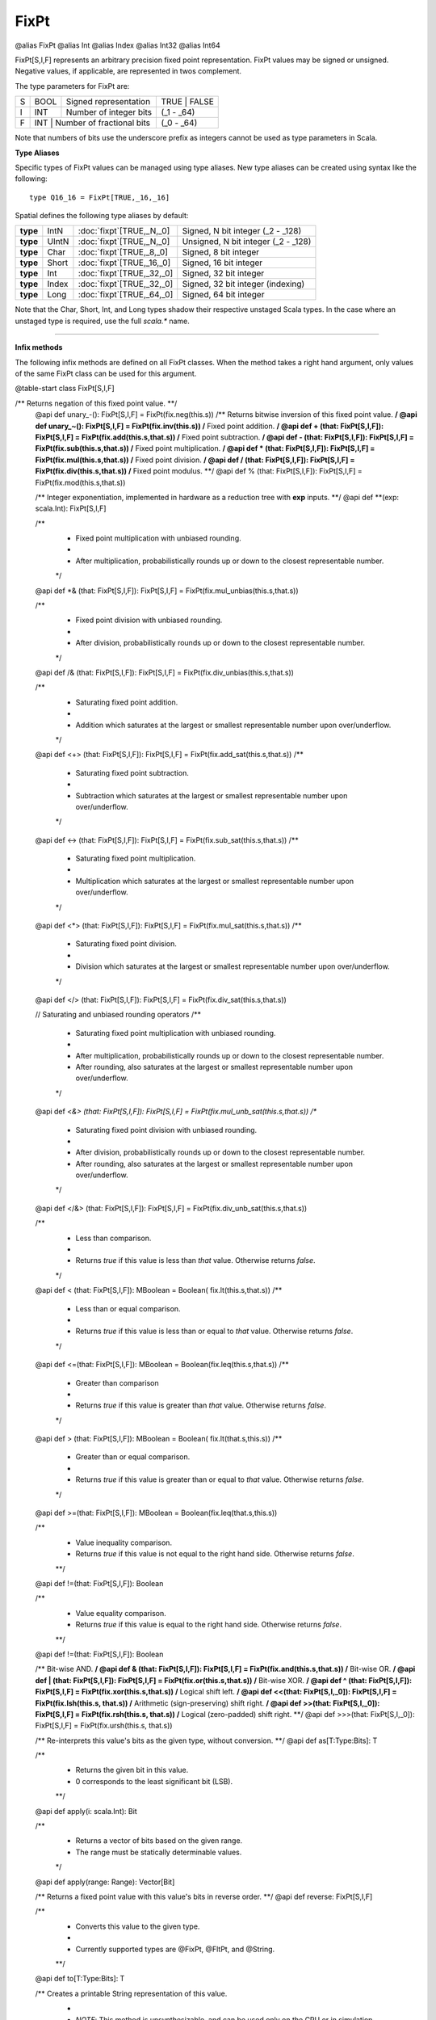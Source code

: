 
.. role:: black
.. role:: gray
.. role:: silver
.. role:: white
.. role:: maroon
.. role:: red
.. role:: fuchsia
.. role:: pink
.. role:: orange
.. role:: yellow
.. role:: lime
.. role:: green
.. role:: olive
.. role:: teal
.. role:: cyan
.. role:: aqua
.. role:: blue
.. role:: navy
.. role:: purple

.. _FixPt:

FixPt
=====

@alias FixPt
@alias Int
@alias Index
@alias Int32
@alias Int64

FixPt[S,I,F] represents an arbitrary precision fixed point representation.
FixPt values may be signed or unsigned. Negative values, if applicable, are represented
in twos complement.

The type parameters for FixPt are:

+---+------+-----------------------------------+-----------------+
| S | BOOL | Signed representation             | TRUE \| FALSE   |
+---+------+-----------------------------------+-----------------+
| I | INT  | Number of integer bits            | (_1 - _64)      |
+---+------+-----------------------------------+-----------------+
| F | INT  | Number of fractional bits         | (_0 - _64)      |
+---+------------------------------------------+-----------------+

Note that numbers of bits use the underscore prefix as integers cannot be used as type parameters in Scala.


**Type Aliases**

Specific types of FixPt values can be managed using type aliases.
New type aliases can be created using syntax like the following::

  type Q16_16 = FixPt[TRUE,_16,_16]



Spatial defines the following type aliases by default:


+----------+-------+-----------------------------+-------------------------------------+
| **type** | IntN  | :doc:`fixpt`\[TRUE,_N,_0\]  | Signed, N bit integer (_2 - _128)   |
+----------+-------+-----------------------------+-------------------------------------+
| **type** | UIntN | :doc:`fixpt`\[TRUE,_N,_0\]  | Unsigned, N bit integer (_2 - _128) |
+----------+-------+-----------------------------+-------------------------------------+
| **type** | Char  | :doc:`fixpt`\[TRUE,_8,_0\]  | Signed, 8 bit integer               |
+----------+-------+-----------------------------+-------------------------------------+
| **type** | Short | :doc:`fixpt`\[TRUE,_16,_0\] | Signed, 16 bit integer              |
+----------+-------+-----------------------------+-------------------------------------+
| **type** | Int   | :doc:`fixpt`\[TRUE,_32,_0\] | Signed, 32 bit integer              |
+----------+-------+-----------------------------+-------------------------------------+
| **type** | Index | :doc:`fixpt`\[TRUE,_32,_0\] | Signed, 32 bit integer (indexing)   |
+----------+-------+-----------------------------+-------------------------------------+
| **type** | Long  | :doc:`fixpt`\[TRUE,_64,_0\] | Signed, 64 bit integer              |
+----------+-------+-----------------------------+-------------------------------------+

Note that the Char, Short, Int, and Long types shadow their respective unstaged Scala types.
In the case where an unstaged type is required, use the full `scala.*` name.

-------------

**Infix methods**

The following infix methods are defined on all FixPt classes. When the method takes a right hand argument,
only values of the same FixPt class can be used for this argument.

@table-start
class FixPt[S,I,F]

/** Returns negation of this fixed point value. **/
  @api def unary_-(): FixPt[S,I,F] = FixPt(fix.neg(this.s))
  /** Returns bitwise inversion of this fixed point value. **/
  @api def unary_~(): FixPt[S,I,F] = FixPt(fix.inv(this.s))
  /** Fixed point addition. **/
  @api def + (that: FixPt[S,I,F]): FixPt[S,I,F] = FixPt(fix.add(this.s,that.s))
  /** Fixed point subtraction. **/
  @api def - (that: FixPt[S,I,F]): FixPt[S,I,F] = FixPt(fix.sub(this.s,that.s))
  /** Fixed point multiplication. **/
  @api def * (that: FixPt[S,I,F]): FixPt[S,I,F] = FixPt(fix.mul(this.s,that.s))
  /** Fixed point division. **/
  @api def / (that: FixPt[S,I,F]): FixPt[S,I,F] = FixPt(fix.div(this.s,that.s))
  /** Fixed point modulus. **/
  @api def % (that: FixPt[S,I,F]): FixPt[S,I,F] = FixPt(fix.mod(this.s,that.s))

  /** Integer exponentiation, implemented in hardware as a reduction tree with **exp** inputs. **/
  @api def \*\*(exp: scala.Int): FixPt[S,I,F]

  /**
    * Fixed point multiplication with unbiased rounding.
    *
    * After multiplication, probabilistically rounds up or down to the closest representable number.
    */
  @api def *& (that: FixPt[S,I,F]): FixPt[S,I,F] = FixPt(fix.mul_unbias(this.s,that.s))

  /**
    * Fixed point division with unbiased rounding.
    *
    * After division, probabilistically rounds up or down to the closest representable number.
    */
  @api def /& (that: FixPt[S,I,F]): FixPt[S,I,F] = FixPt(fix.div_unbias(this.s,that.s))

  /**
    * Saturating fixed point addition.
    *
    * Addition which saturates at the largest or smallest representable number upon over/underflow.
    */
  @api def <+> (that: FixPt[S,I,F]): FixPt[S,I,F] = FixPt(fix.add_sat(this.s,that.s))
  /**
    * Saturating fixed point subtraction.
    *
    * Subtraction which saturates at the largest or smallest representable number upon over/underflow.
    */
  @api def <-> (that: FixPt[S,I,F]): FixPt[S,I,F] = FixPt(fix.sub_sat(this.s,that.s))
  /**
    * Saturating fixed point multiplication.
    *
    * Multiplication which saturates at the largest or smallest representable number upon over/underflow.
    */
  @api def <*> (that: FixPt[S,I,F]): FixPt[S,I,F] = FixPt(fix.mul_sat(this.s,that.s))
  /**
    * Saturating fixed point division.
    *
    * Division which saturates at the largest or smallest representable number upon over/underflow.
    */
  @api def </> (that: FixPt[S,I,F]): FixPt[S,I,F] = FixPt(fix.div_sat(this.s,that.s))

  // Saturating and unbiased rounding operators
  /**
    * Saturating fixed point multiplication with unbiased rounding.
    *
    * After multiplication, probabilistically rounds up or down to the closest representable number.
    * After rounding, also saturates at the largest or smallest representable number upon over/underflow.
    */
  @api def <*&> (that: FixPt[S,I,F]): FixPt[S,I,F] = FixPt(fix.mul_unb_sat(this.s,that.s))
  /**
    * Saturating fixed point division with unbiased rounding.
    *
    * After division, probabilistically rounds up or down to the closest representable number.
    * After rounding, also saturates at the largest or smallest representable number upon over/underflow.
    */
  @api def </&> (that: FixPt[S,I,F]): FixPt[S,I,F] = FixPt(fix.div_unb_sat(this.s,that.s))

  /**
    * Less than comparison.
    *
    * Returns `true` if this value is less than `that` value. Otherwise returns `false`.
    */
  @api def < (that: FixPt[S,I,F]): MBoolean     = Boolean( fix.lt(this.s,that.s))
  /**
    * Less than or equal comparison.
    *
    * Returns `true` if this value is less than or equal to `that` value. Otherwise returns `false`.
    */
  @api def <=(that: FixPt[S,I,F]): MBoolean     = Boolean(fix.leq(this.s,that.s))
  /**
    * Greater than comparison
    *
    * Returns `true` if this value is greater than `that` value. Otherwise returns `false`.
    */
  @api def > (that: FixPt[S,I,F]): MBoolean     = Boolean( fix.lt(that.s,this.s))
  /**
    * Greater than or equal comparison.
    *
    * Returns `true` if this value is greater than or equal to `that` value. Otherwise returns `false`.
    */
  @api def >=(that: FixPt[S,I,F]): MBoolean     = Boolean(fix.leq(that.s,this.s))


  /**
    * Value inequality comparison.
    * Returns `true` if this value is not equal to the right hand side. Otherwise returns `false`.   
    **/
  @api def !=(that: FixPt[S,I,F]): Boolean 

  /**
    * Value equality comparison.
    * Returns `true` if this value is equal to the right hand side. Otherwise returns `false`.  
    **/
  @api def !=(that: FixPt[S,I,F]): Boolean 

  /** Bit-wise AND. **/
  @api def & (that: FixPt[S,I,F]): FixPt[S,I,F] = FixPt(fix.and(this.s,that.s))
  /** Bit-wise OR. **/
  @api def | (that: FixPt[S,I,F]): FixPt[S,I,F] = FixPt(fix.or(this.s,that.s))
  /** Bit-wise XOR. **/
  @api def ^ (that: FixPt[S,I,F]): FixPt[S,I,F] = FixPt(fix.xor(this.s,that.s))
  /** Logical shift left. **/
  @api def <<(that: FixPt[S,I,_0]): FixPt[S,I,F] = FixPt(fix.lsh(this.s, that.s))
  /** Arithmetic (sign-preserving) shift right. **/
  @api def >>(that: FixPt[S,I,_0]): FixPt[S,I,F] = FixPt(fix.rsh(this.s, that.s))
  /** Logical (zero-padded) shift right. **/
  @api def >>>(that: FixPt[S,I,_0]): FixPt[S,I,F] = FixPt(fix.ursh(this.s, that.s))

  /** Re-interprets this value's bits as the given type, without conversion. **/
  @api def as[T:Type:Bits]: T

  /** 
    * Returns the given bit in this value. 
    * 0 corresponds to the least significant bit (LSB).
    **/
  @api def apply(i: scala.Int): Bit

  /**
    * Returns a vector of bits based on the given range.
    * The range must be statically determinable values.
    */
  @api def apply(range: Range): Vector[Bit]

  /** Returns a fixed point value with this value's bits in reverse order. **/
  @api def reverse: FixPt[S,I,F]


  /**
    * Converts this value to the given type.
    * 
    * Currently supported types are @FixPt, @FltPt, and @String.
    **/
  @api def to[T:Type:Bits]: T

  /** Creates a printable String representation of this value.
    * 
    * `NOTE`: This method is unsynthesizable, and can be used only on the CPU or in simulation. 
    */
  @api def toString: String

@table-end


--------------

**Specialized infix methods**

These methods are defined on only specific classes of FixPt values.

+---------------------+----------------------------------------------------------------------------------------------------------------------+
|      `subclass`       **Int** (aliases: **Index**, **FixPt**\[TRUE, _32, _0\])                                                             |
+=====================+======================================================================================================================+
| |               def   **::**\(end: :doc:`Int <fixpt>`): :doc:`range`                                                                       |
| |                       Creates a Range with this as the start (inclusive), the given end (noninclusive), and step of 1.                   |
+---------------------+----------------------------------------------------------------------------------------------------------------------+
| |               def   **by**\(step: :doc:`Int <fixpt>`): :doc:`range`                                                                      |
| |                       Creates a Range with start of 0 (inclusive), this value as the end (noninclusive), and the given step.             |
+---------------------+----------------------------------------------------------------------------------------------------------------------+
| |               def   **until**\(end: :doc:`Int <fixpt>`): :doc:`range`                                                                    |
| |                       Creates a Range with this as the start (inclusive), the given end (noninclusive), and step of 1.                   |
+---------------------+----------------------------------------------------------------------------------------------------------------------+
